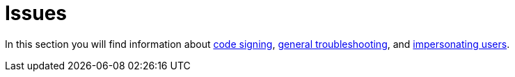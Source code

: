= Issues

In this section you will find information about xref:issues/code_signing.adoc[code signing], xref:issues/general_troubleshooting.adoc[general troubleshooting], and xref:issues/impersonate_users.adoc[impersonating users].
